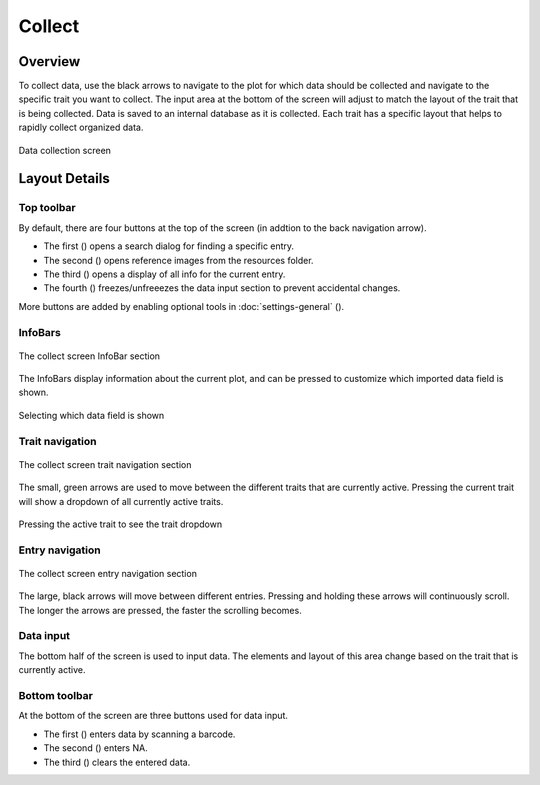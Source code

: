 Collect
=======
Overview
--------

To collect data, use the black arrows to navigate to the plot for which data should be collected and navigate to the specific trait you want to collect. The input area at the bottom of the screen will adjust to match the layout of the trait that is being collected. Data is saved to an internal database as it is collected. Each trait has a specific layout that helps to rapidly collect organized data.

.. figure:: /_static/images/collect/collect_framed.png
   :width: 40%
   :align: center
   :alt: Collect layout

   Data collection screen

Layout Details
--------------

Top toolbar
~~~~~~~~~~~~~~

By default, there are four buttons at the top of the screen (in addtion to the back navigation arrow).

* The first (|search|) opens a search dialog for finding a specific entry.
* The second (|resources|) opens reference images from the resources folder.
* The third (|summary|) opens a display of all info for the current entry.
* The fourth (|lock|) freezes/unfreeezes the data input section to prevent accidental changes.

More buttons are added by enabling optional tools in :doc:`settings-general` (|settings|).

InfoBars
~~~~~~~~

.. figure:: /_static/images/collect/collect_infobars_section.png
   :width: 60%
   :align: center
   :alt: Collect InfoBars

   The collect screen InfoBar section

The InfoBars display information about the current plot, and can be pressed to customize which imported data field is shown.

.. figure:: /_static/images/collect/collect_infobar_menu_framed.png
   :width: 40%
   :align: center
   :alt: InfoBars dropdown

   Selecting which data field is shown 

Trait navigation
~~~~~~~~~~~~~~~~

.. figure:: /_static/images/collect/collect_trait_navigation_section.png
   :width: 60%
   :align: center
   :alt: Collect trait arrows

   The collect screen trait navigation section

The small, green arrows are used to move between the different traits that are currently active. Pressing the current trait will show a dropdown of all currently active traits.

.. figure:: /_static/images/collect/collect_trait_menu_framed.png
   :width: 40%
   :align: center
   :alt: Trait dropdown

   Pressing the active trait to see the trait dropdown

Entry navigation
~~~~~~~~~~~~~~~~

.. figure:: /_static/images/collect/collect_entry_navigation_section.png
   :width: 60%
   :align: center
   :alt: Collect entry arrows

   The collect screen entry navigation section

The large, black arrows will move between different entries. Pressing and holding these arrows will continuously scroll. The longer the arrows are pressed, the faster the scrolling becomes.

Data input
~~~~~~~~~~
The bottom half of the screen is used to input data. The elements and layout of this area change based on the trait that is currently active.

Bottom toolbar
~~~~~~~~~~~~~~
At the bottom of the screen are three buttons used for data input.

* The first (|scan|) enters data by scanning a barcode.
* The second (|na|) enters NA.
* The third (|delete|) clears the entered data.


.. |search| image:: /_static/icons/collect/magnify.png
  :width: 20

.. |resources| image:: /_static/icons/collect/folder-star.png
  :width: 20

.. |summary| image:: /_static/icons/collect/file-document.png
  :width: 20

.. |lock| image:: /_static/icons/collect/lock-open-outline.png
  :width: 20

.. |settings| image:: /_static/icons/settings/main/cog-outline.png
  :width: 20

.. |scan| image:: /_static/icons/collect/barcode-scan.png
  :width: 20

.. |na| image:: /_static/icons/collect/not-applicable.png
  :width: 20

.. |delete| image:: /_static/icons/collect/delete-outline.png
  :width: 20